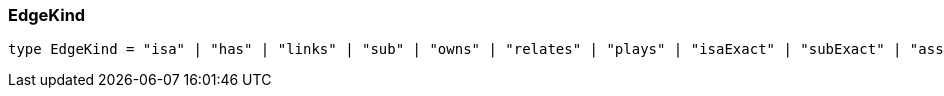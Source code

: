[#_EdgeKind]
=== EdgeKind

[,typescript]
----
type EdgeKind = "isa" | "has" | "links" | "sub" | "owns" | "relates" | "plays" | "isaExact" | "subExact" | "assigned" | "argument"
----



